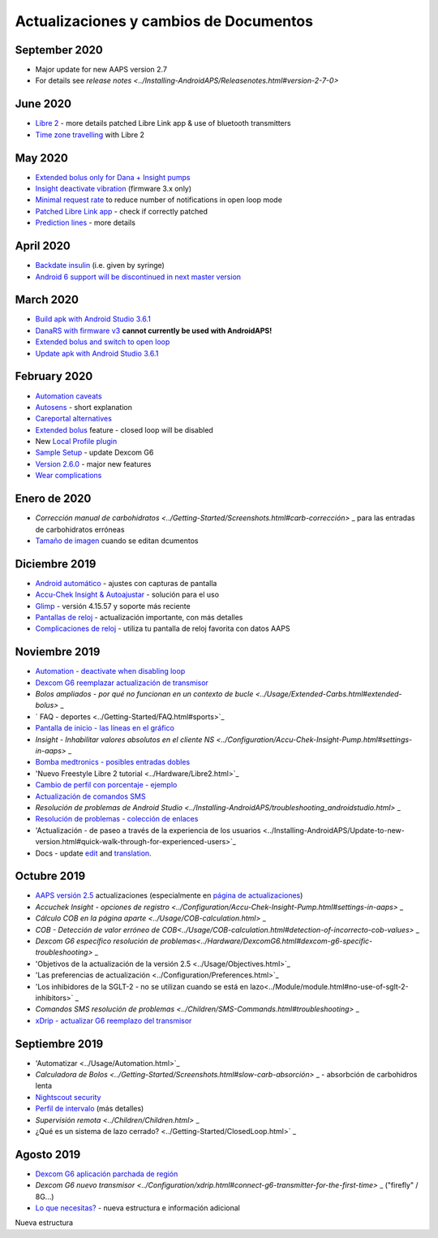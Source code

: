 Actualizaciones y cambios de Documentos
**************************************************
September 2020
==================================================
* Major update for new AAPS version 2.7
* For details see `release notes <../Installing-AndroidAPS/Releasenotes.html#version-2-7-0>`
June 2020
==================================================
* `Libre 2 <../Hardware/Libre2.html>`_ - more details patched Libre Link app & use of bluetooth transmitters
* `Time zone travelling <../Usage/Timezone-traveling.html>`_ with Libre 2
May 2020
==================================================
* `Extended bolus only for Dana + Insight pumps <../Usage/Extended-Carbs.html#extended-bolus-and-switch-to-open-loop>`_
* `Insight deactivate vibration <../Configuration/Accu-Chek-Insight-Pump.html#vibration>`_ (firmware 3.x only)
* `Minimal request rate <../Configuration/Preferences.html#minimal-request-rate>`_ to reduce number of notifications in open loop mode
* `Patched Libre Link app <../Hardware/Libre2.html#step-1-build-your-own-patched-librelink-app>`_ - check if correctly patched
* `Prediction lines <../Getting-Started/Screenshots.html#section-e>`_ - more details
April 2020
==================================================
* `Backdate insulin <../Usage/CPbefore26.html#carbs--bolus>`_ (i.e. given by syringe)
* `Android 6 support will be discontinued in next master version <../Module/module.html#phone>`_
March 2020
==================================================
* `Build apk with Android Studio 3.6.1 <../Installing-AndroidAPS/Building-APK.html>`_
* `DanaRS with firmware v3 <../Configuration/DanaRS-Insulin-Pump.html>`_ **cannot currently be used with AndroidAPS!**
* `Extended bolus and switch to open loop <../Usage/Extended-Carbs.html#extended-bolus-and-switch-to-open-loop>`_
* `Update apk with Android Studio 3.6.1 <../Installing-AndroidAPS/Update-to-new-version.html>`_
February 2020
==================================================
* `Automation caveats <../Usage/Automation.html#good-practice--caveats>`_
* `Autosens <../Usage/Open-APS-features.html#autosens>`_ - short explanation
* `Careportal alternatives <../Usage/CPbefore26.html>`_
* `Extended bolus <../Usage/Extended-Carbs.html#id1>`_ feature - closed loop will be disabled
* New `Local Profile plugin <../Configuration/Config-Builder.html#local-profile-recommended>`_
* `Sample Setup <../Getting-Started/Sample-Setup.html>`_ - update Dexcom G6
* `Version 2.6.0 <../Installing-AndroidAPS/Releasenotes.html#version-2-6>`_ - major new features
* `Wear complications <../Configuration/Watchfaces.html>`_
Enero de 2020
==================================================
* `Corrección manual de carbohidratos <../Getting-Started/Screenshots.html#carb-corrección>` _ para las entradas de carbohidratos erróneas
* `Tamaño de imagen <../make-a-PR.html#image-size>`_ cuando se editan dcumentos
Diciembre 2019
==================================================
* `Android automático <../Usage/Android-auto.html>`_ - ajustes con capturas de pantalla
* `Accu-Chek Insight & Autoajustar <../Configuration/Accu-Chek-Insight-Pump.html#settings-in-aaps>`_ - solución para el uso
* `Glimp <../Configuration/Config-Builder.html#bg-source>`_ - versión 4.15.57 y soporte más reciente
* `Pantallas de reloj <../Configuration/Watchfaces.html>`_ - actualización importante, con más detalles
* `Complicaciones de reloj <../Configuration/Watchfaces.html#complications>`_ - utiliza tu pantalla de reloj favorita con datos AAPS
Noviembre 2019
==================================================
* `Automation - deactivate when disabling loop <../Usage/Automation.html#important-note>`_
* `Dexcom G6 reemplazar actualización de transmisor <../Configuration/xdrip.html#replace-transmitter>`_
* `Bolos ampliados - por qué no funcionan en un contexto de bucle <../Usage/Extended-Carbs.html#extended-bolus>` _
* ` FAQ - deportes <../Getting-Started/FAQ.html#sports>`_
* `Pantalla de inicio - las líneas en el gráfico <../Getting-Started/Screenshots.html#section-e>`_
* `Insight - Inhabilitar valores absolutos en el cliente NS <../Configuration/Accu-Chek-Insight-Pump.html#settings-in-aaps>` _
* `Bomba medtronics - posibles entradas dobles <../Configuration/MedtronicPump.html>`_
* 'Nuevo Freestyle Libre 2 tutorial <../Hardware/Libre2.html>`_
* `Cambio de perfil con porcentaje - ejemplo <../Usage/Profiles.html>`_
* `Actualización de comandos SMS <../Children/SMS-Commands.html>`_
* `Resolución de problemas de Android Studio <../Installing-AndroidAPS/troubleshooting_androidstudio.html>` _
* `Resolución de problemas - colección de enlaces <../Usage/troubleshooting.html>`_
* 'Actualización - de paseo a través de la experiencia de los usuarios <../Installing-AndroidAPS/Update-to-new-version.html#quick-walk-through-for-experienced-users>`_
* Docs - update `edit <../make-a-PR.html#code-syntax>`_ and `translation <../translations.html#translate-wiki-pages>`_.

Octubre 2019
==================================================
* `AAPS versión 2.5 <../Installing-AndroidAPS/Releasenotes.html#version-2-5-0>`_ actualizaciones (especialmente en `página de actualizaciones <../Installing-AndroidAPS/Update-to-new-version.html>`_)
* `Accuchek Insight - opciones de registro <../Configuration/Accu-Chek-Insight-Pump.html#settings-in-aaps>` _
* `Cálculo COB en la página aparte <../Usage/COB-calculation.html>` _
* `COB - Detección de valor erróneo de COB<../Usage/COB-calculation.html#detection-of-incorrecto-cob-values>` _
* `Dexcom G6 específico resolución de problemas<../Hardware/DexcomG6.html#dexcom-g6-specific-troubleshooting>` _
* 'Objetivos de la actualización de la versión 2.5 <../Usage/Objectives.html>`_
* 'Las preferencias de actualización <../Configuration/Preferences.html>`_
* 'Los inhibidores de la SGLT-2 - no se utilizan cuando se está en lazo<../Module/module.html#no-use-of-sglt-2-inhibitors>` _
* `Comandos SMS resolución de problemas <../Children/SMS-Commands.html#troubleshooting>` _
* `xDrip - actualizar G6 reemplazo del transmisor <../Configuration/xdrip.html#replace-transmitter>`_

Septiembre 2019
==================================================
* 'Automatizar <../Usage/Automation.html>`_
* `Calculadora de Bolos <../Getting-Started/Screenshots.html#slow-carb-absorción>` _ - absorbción de carbohidros lenta
* `Nightscout security <../Installing-AndroidAPS/Nightscout.html#security-considerations>`_
* `Perfil de intervalo <../Usage/Profiles.html#timeshift>`_ (más detalles)
* `Supervisión remota <../Children/Children.html>` _
* ¿Qué es un sistema de lazo cerrado? <../Getting-Started/ClosedLoop.html>` _

Agosto 2019
==================================================
* `Dexcom G6 aplicación parchada de región <../Hardware/DexcomG6.html#if-using-g6-with-patched-dexcom-app>`_
* `Dexcom G6 nuevo transmisor <../Configuration/xdrip.html#connect-g6-transmitter-for-the-first-time>` _ ("firefly" / 8G...)
* `Lo que necesitas? <../index.html#what-do-i-need>`_ - nueva estructura e información adicional
Nueva estructura
